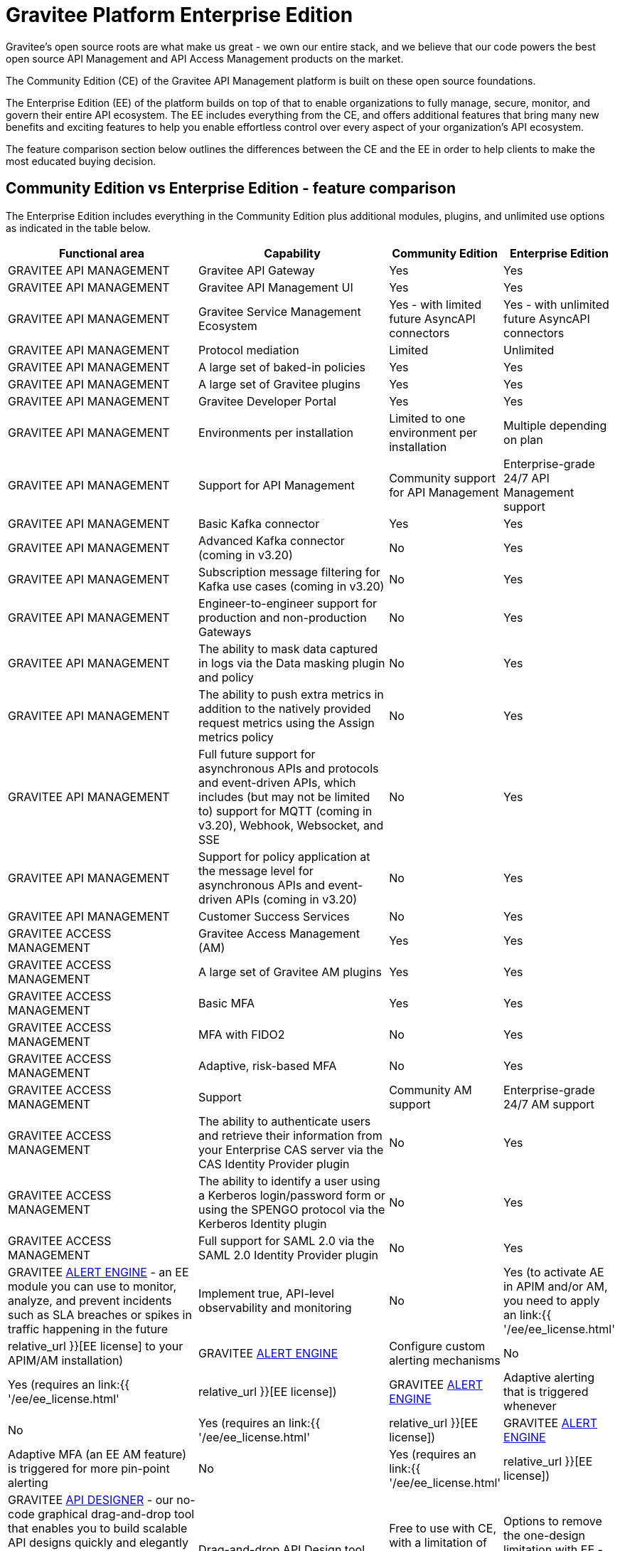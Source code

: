 [[gravitee-enterprise-api-platform]]
= Gravitee Platform Enterprise Edition
:page-sidebar: ee_sidebar
:page-permalink: ee/ee_overview.html
:page-folder: ee
:page-toc: false
:page-description: Gravitee Enterprise Edition support, installation, licensing, and versioning - overview
:page-keywords: Gravitee, API Platform, Enterprise Edition, documentation, manual, guide, reference, api

Gravitee's open source roots are what make us great - we own our entire stack, and we believe that our code powers the best open source API Management and API Access Management products on the market.

The Community Edition (CE) of the Gravitee API Management platform is built on these open source foundations.

The Enterprise Edition (EE) of the platform builds on top of that to enable organizations to fully manage, secure, monitor, and govern their entire API ecosystem. The EE includes everything from the CE, and offers additional features that bring many new benefits and exciting features to help you enable effortless control over every aspect of your organization's API ecosystem.

The feature comparison section below outlines the differences between the CE and the EE in order to help clients to make the most educated buying decision.

== Community Edition vs Enterprise Edition - feature comparison

The Enterprise Edition includes everything in the Community Edition plus additional modules, plugins, and unlimited use options as indicated in the table below.

[width="100%",cols="^20,^20,^5,^10",options="header"]
|===
|Functional area|Capability|Community Edition|Enterprise Edition
|GRAVITEE API MANAGEMENT|Gravitee API Gateway|Yes|Yes
|GRAVITEE API MANAGEMENT|Gravitee API Management UI|Yes|Yes
|GRAVITEE API MANAGEMENT|Gravitee Service Management Ecosystem|Yes - with limited future AsyncAPI connectors|Yes - with unlimited future AsyncAPI connectors
|GRAVITEE API MANAGEMENT|Protocol mediation|Limited|Unlimited
|GRAVITEE API MANAGEMENT|A large set of baked-in policies|Yes|Yes
|GRAVITEE API MANAGEMENT|A large set of Gravitee plugins|Yes|Yes
|GRAVITEE API MANAGEMENT|Gravitee Developer Portal|Yes|Yes
|GRAVITEE API MANAGEMENT|Environments per installation|Limited to one environment per installation|Multiple depending on plan
|GRAVITEE API MANAGEMENT|Support for API Management|Community support for API Management|Enterprise-grade 24/7 API Management support
|GRAVITEE API MANAGEMENT|Basic Kafka connector|Yes|Yes
|GRAVITEE API MANAGEMENT|Advanced Kafka connector (coming in v3.20)|No|Yes
|GRAVITEE API MANAGEMENT|Subscription message filtering for Kafka use cases (coming in v3.20)|No|Yes
|GRAVITEE API MANAGEMENT|Engineer-to-engineer support for production and non-production Gateways|No|Yes
|GRAVITEE API MANAGEMENT|The ability to mask data captured in logs via the Data masking plugin and policy|No|Yes
|GRAVITEE API MANAGEMENT|The ability to push extra metrics in addition to the natively provided request metrics using the Assign metrics policy|No|Yes
|GRAVITEE API MANAGEMENT|Full future support for asynchronous APIs and protocols and event-driven APIs, which includes (but may not be limited to) support for MQTT (coming in v3.20), Webhook, Websocket, and SSE|No|Yes
|GRAVITEE API MANAGEMENT|Support for policy application at the message level for asynchronous APIs and event-driven APIs (coming in v3.20)|No|Yes
|GRAVITEE API MANAGEMENT|Customer Success Services|No|Yes
|GRAVITEE ACCESS MANAGEMENT|Gravitee Access Management (AM)|Yes|Yes
|GRAVITEE ACCESS MANAGEMENT|A large set of Gravitee AM plugins|Yes|Yes
|GRAVITEE ACCESS MANAGEMENT|Basic MFA|Yes|Yes
|GRAVITEE ACCESS MANAGEMENT|MFA with FIDO2|No|Yes
|GRAVITEE ACCESS MANAGEMENT|Adaptive, risk-based MFA|No|Yes
|GRAVITEE ACCESS MANAGEMENT|Support|Community AM support|Enterprise-grade 24/7 AM support
|GRAVITEE ACCESS MANAGEMENT|The ability to authenticate users and retrieve their information from your Enterprise CAS server via the CAS Identity Provider plugin|No|Yes
|GRAVITEE ACCESS MANAGEMENT|The ability to identify a user using a Kerberos login/password form or using the SPENGO protocol via the Kerberos Identity plugin|No|Yes
|GRAVITEE ACCESS MANAGEMENT|Full support for SAML 2.0 via the SAML 2.0 Identity Provider plugin|No|Yes
|GRAVITEE link:https://docs.gravitee.io/am/current/am_overview_introduction.html[ALERT ENGINE^] - an EE module you can use to monitor, analyze, and prevent incidents such as SLA breaches or spikes in traffic happening in the future|Implement true, API-level observability and monitoring|No|Yes (to activate AE in APIM and/or AM, you need to apply an link:{{ '/ee/ee_license.html' | relative_url }}[EE license] to your APIM/AM installation)
|GRAVITEE link:https://docs.gravitee.io/am/current/am_overview_introduction.html[ALERT ENGINE^]|Configure custom alerting mechanisms|No|Yes (requires an link:{{ '/ee/ee_license.html' | relative_url }}[EE license])
|GRAVITEE link:https://docs.gravitee.io/am/current/am_overview_introduction.html[ALERT ENGINE^]|Adaptive alerting that is triggered whenever|No|Yes (requires an link:{{ '/ee/ee_license.html' | relative_url }}[EE license])
|GRAVITEE link:https://docs.gravitee.io/am/current/am_overview_introduction.html[ALERT ENGINE^]|Adaptive MFA (an EE AM feature) is triggered for more pin-point alerting|No|Yes (requires an link:{{ '/ee/ee_license.html' | relative_url }}[EE license])
|GRAVITEE link:https://www.gravitee.io/platform/api-designer[API DESIGNER^] - our no-code graphical drag-and-drop tool that enables you to build scalable API designs quickly and elegantly with a design-first approach that reduces time spent translating business requirements into high-quality API definitions|Drag-and-drop API Design tool|Free to use with CE, with a limitation of one active design at any given time|Options to remove the one-design limitation with EE - link:https://www.gravitee.io/contact-us[contact us^] for more info
|GRAVITEE link:https://www.gravitee.io/platform/api-designer[API DESIGNER^]|One-click publishing|Free to use with CE, with a limitation of one active design at any given time|Options to remove the one-design limitation with EE - link:https://www.gravitee.io/contact-us[contact us^] for more info
|GRAVITEE link:https://www.gravitee.io/platform/cockpit[COCKPIT^]|Cockpit is a centralized, multi-environment tool for managing all your Gravitee API Management and Access Management installations in a single place|Free to trial with CE, with a limitation of up to two environments per user|Options to remove the two-environments limitation with EE - link:https://www.gravitee.io/contact-us[contact us^] for more info
|GRAVITEE ADVANCED ENVIRONMENT MANAGEMENT|The ability to connect unlimited Gravitee APIM environments and installations under one umbrella|No|Yes
|GRAVITEE ADVANCED ENVIRONMENT MANAGEMENT|Connect unlimited Gravitee APIM environments and installations under one umbrella|No|Yes
|GRAVITEE ADVANCED ENVIRONMENT MANAGEMENT|Promote APIs across various environments|No|Yes
|GRAVITEE ADVANCED ENVIRONMENT MANAGEMENT|Keep oversight around availability and health of Gravitee deployments and Gateways|No|Yes
|GRAVITEE API SECURITY|Advanced anomaly detection (coming in v3.20)|No|Yes
|GRAVITEE API SECURITY|OpenAPI spec compliance (coming in v3.20)|No|Yes
|GRAVITEE API SECURITY|API inventory and lineage (coming in v3.20)|No|Yes
|GRAVITEE API SECURITY|Security ratings (coming in v3.20)|No|Yes
|EE PLUGINS FOR APIM|link:https://docs.gravitee.io/apim/3.x/apim_policies_data_logging_masking.html[Data Logging Masking Policy^]|No|Yes (requires an link:{{ '/ee/ee_license.html' | relative_url }}[EE license])
|EE PLUGINS FOR APIM|link:https://docs.gravitee.io/apim/3.x/apim_policies_assign_metrics.html[Assign Metrics Policy^]|No|Yes (requires an link:{{ '/ee/ee_license.html' | relative_url }}[EE license])

|EE PLUGINS FOR AM|link:https://docs.gravitee.io/am/current/am_userguide_mfa_factors_http.html[HTTP Flow Identity Provider]|No|Yes (requires an link:{{ '/ee/ee_license.html' | relative_url }}[EE license])
|EE PLUGINS FOR AM|link:https://docs.gravitee.io/am/current/am_userguide_enterprise_identity_provider_cas.html[CAS Identity Provider^] (now shipped separately like all other EE plugins)|No|Yes (requires an link:{{ '/ee/ee_license.html' | relative_url }}[EE license])
|EE PLUGINS FOR AM|link:https://docs.gravitee.io/am/current/am_userguide_enterprise_identity_provider_kerberos.html[Kerberos Identity Provider^] (now shipped separately like all other EE plugins)|No|Yes (requires an link:{{ '/ee/ee_license.html' | relative_url }}[EE license])
|EE PLUGINS FOR AM|link:https://docs.gravitee.io/am/current/am_userguide_enterprise_identity_provider_saml2.html[SAML 2.0 Identity Provider^]|No|Yes (requires an link:{{ '/ee/ee_license.html' | relative_url }}[EE license])
|EE PLUGINS FOR AM|link:https://docs.gravitee.io/am/current/am_userguide_mfa_factors_fido2.html[MFA with FIDO2^]|No|Yes (requires an link:{{ '/ee/ee_license.html' | relative_url }}[EE license])
|EE PLUGINS FOR AM|link:https://docs.gravitee.io/am/current/am_userguide_mfa_risk_based.html[Risk-based MFA^]|No|Yes (requires an link:{{ '/ee/ee_license.html' | relative_url }}[EE license])
|EE PLUGINS FOR AM|link:https://docs.gravitee.io/am/current/am_userguide_alerts_overview.html[Alerts^] (de facto the option to integrate the link:https://docs.gravitee.io/am/current/am_overview_introduction.html[Alert Engine^] EE module in AM)|No|Yes (requires an link:{{ '/ee/ee_license.html' | relative_url }}[EE license])
|===


NOTE: Any EE capabilities, modules, and plugins that require an EE license must be downloaded separately as they are not part of the main distribution bundles for APIM and AM. See the link:{{ '/ee/ee_installation.html' | relative_url }}[EE Installation page] for details.

NOTE: APIM and AM documentation pages describing EE features are marked with an orange "Enterprise feature" label at the top of the page.

Read more about EE link:{{ '/ee/ee_version.html' | relative_url }}[versioning], link:{{ '/ee/ee_installation.html' | relative_url }}[installation], and link:{{ '/ee/ee_license.html' | relative_url }}[licensing].

link:https://www.gravitee.io/demo[Get in touch^] with us to learn more!

